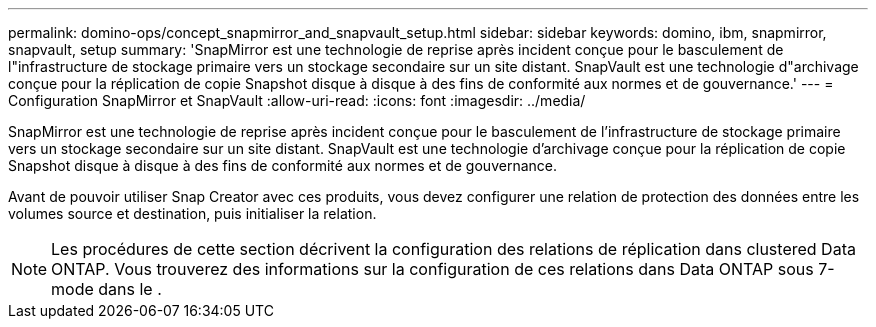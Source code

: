 ---
permalink: domino-ops/concept_snapmirror_and_snapvault_setup.html 
sidebar: sidebar 
keywords: domino, ibm, snapmirror, snapvault, setup 
summary: 'SnapMirror est une technologie de reprise après incident conçue pour le basculement de l"infrastructure de stockage primaire vers un stockage secondaire sur un site distant. SnapVault est une technologie d"archivage conçue pour la réplication de copie Snapshot disque à disque à des fins de conformité aux normes et de gouvernance.' 
---
= Configuration SnapMirror et SnapVault
:allow-uri-read: 
:icons: font
:imagesdir: ../media/


[role="lead"]
SnapMirror est une technologie de reprise après incident conçue pour le basculement de l'infrastructure de stockage primaire vers un stockage secondaire sur un site distant. SnapVault est une technologie d'archivage conçue pour la réplication de copie Snapshot disque à disque à des fins de conformité aux normes et de gouvernance.

Avant de pouvoir utiliser Snap Creator avec ces produits, vous devez configurer une relation de protection des données entre les volumes source et destination, puis initialiser la relation.


NOTE: Les procédures de cette section décrivent la configuration des relations de réplication dans clustered Data ONTAP. Vous trouverez des informations sur la configuration de ces relations dans Data ONTAP sous 7-mode dans le .
